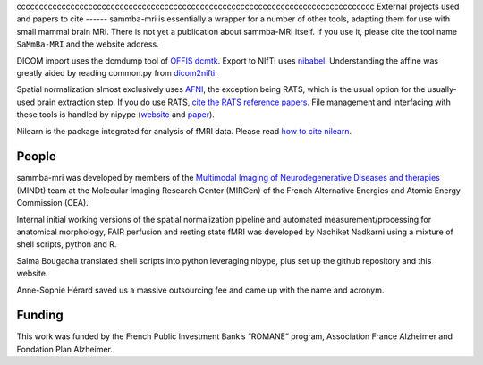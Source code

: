 .. -*- mode: rst -*-

cccccccccccccccccccccccccccccccccccccccccccccccccccccccccccccccccccccccccccccccc
External projects used and papers to cite 
------
sammba-mri is essentially a wrapper for a number of other tools, adapting them 
for use with small mammal brain MRI. There is not yet a publication about 
sammba-MRI itself. If you use it, please cite the tool name ``SaMmBa-MRI`` and 
the website address.

DICOM import uses the dcmdump tool of `OFFIS dcmtk 
<http://dicom.offis.de/dcmtk.php.en>`_. Export to NIfTI uses `nibabel 
<http://nipy.org/nibabel/>`_. Understanding the affine was greatly aided by
reading common.py from `dicom2nifti 
<http://dicom2nifti.readthedocs.io/en/latest/>`_.

Spatial normalization almost exclusively uses
`AFNI <https://afni.nimh.nih.gov/>`_, the exception being RATS, which is the 
usual option for the usually-used brain extraction step. If you do use RATS,
`cite the RATS reference papers.
<http://www.iibi.uiowa.edu/content/rats-rapid-automatic-tissue-segmentation-rodent-brain-mri>`_
File management and interfacing with these tools is handled by nipype (`website
<http://nipype.readthedocs.io/en/latest/>`_ and `paper
<https://www.ncbi.nlm.nih.gov/pubmed/21897815>`_).

Nilearn is the package integrated for analysis of fMRI data. Please read `how to 
cite nilearn
<http://nilearn.github.io/authors.html#citing-nilearn>`_.


People
------
sammba-mri was developed by members of the `Multimodal Imaging of 
Neurodegenerative Diseases and therapies
<http://jacob.cea.fr/drf/ifrancoisjacob/Pages/Departements/MIRCen/themes/alzheimer-vieillissement-cerebral-modelisation.aspx>`_ 
(MINDt) team at the Molecular Imaging Research Center (MIRCen) of the French 
Alternative Energies and Atomic Energy Commission (CEA).

Internal initial working versions of the spatial normalization pipeline and 
automated measurement/processing for anatomical morphology, FAIR perfusion and 
resting state fMRI was developed by Nachiket Nadkarni using a mixture of shell 
scripts, python and R.

Salma Bougacha translated shell scripts into python leveraging nipype, plus set 
up the github repository and this website.

Anne-Sophie Hérard saved us a massive outsourcing fee and came up with the
name and acronym.


Funding
------
This work was funded by the French Public Investment Bank’s “ROMANE” program, 
Association France Alzheimer and Fondation Plan Alzheimer.
